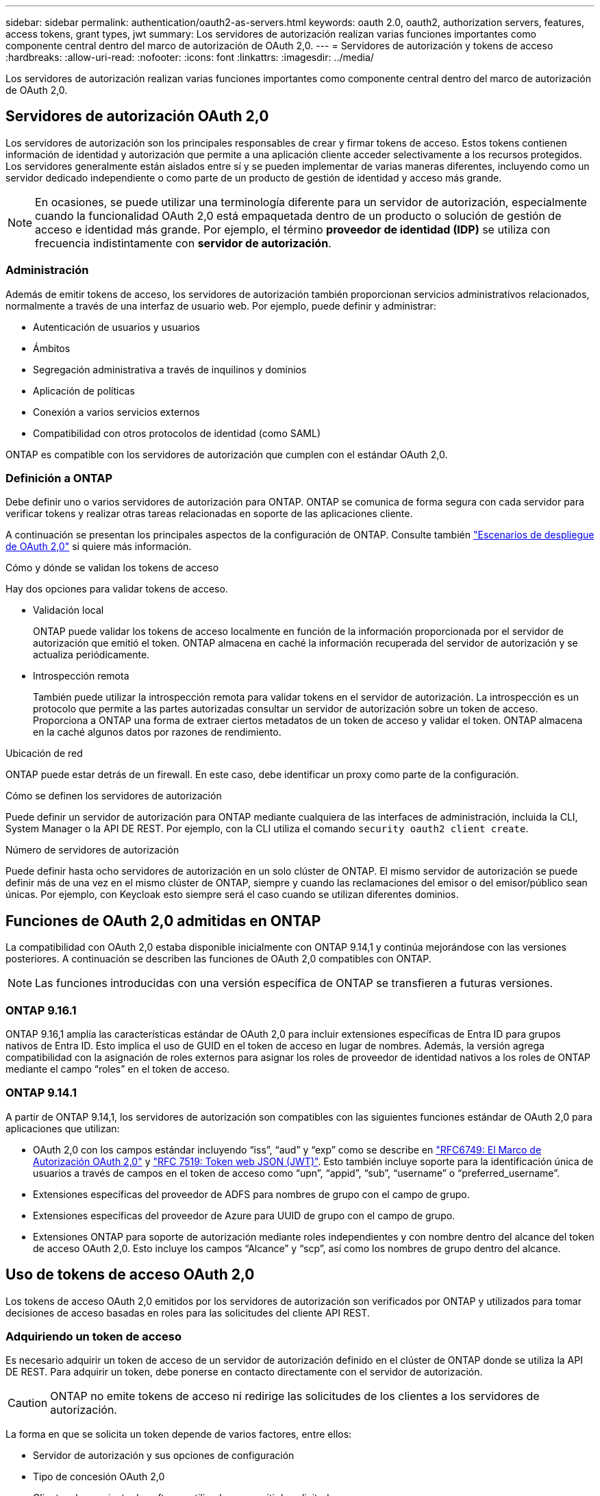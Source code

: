 ---
sidebar: sidebar 
permalink: authentication/oauth2-as-servers.html 
keywords: oauth 2.0, oauth2, authorization servers, features, access tokens, grant types, jwt 
summary: Los servidores de autorización realizan varias funciones importantes como componente central dentro del marco de autorización de OAuth 2,0. 
---
= Servidores de autorización y tokens de acceso
:hardbreaks:
:allow-uri-read: 
:nofooter: 
:icons: font
:linkattrs: 
:imagesdir: ../media/


[role="lead"]
Los servidores de autorización realizan varias funciones importantes como componente central dentro del marco de autorización de OAuth 2,0.



== Servidores de autorización OAuth 2,0

Los servidores de autorización son los principales responsables de crear y firmar tokens de acceso. Estos tokens contienen información de identidad y autorización que permite a una aplicación cliente acceder selectivamente a los recursos protegidos. Los servidores generalmente están aislados entre sí y se pueden implementar de varias maneras diferentes, incluyendo como un servidor dedicado independiente o como parte de un producto de gestión de identidad y acceso más grande.


NOTE: En ocasiones, se puede utilizar una terminología diferente para un servidor de autorización, especialmente cuando la funcionalidad OAuth 2,0 está empaquetada dentro de un producto o solución de gestión de acceso e identidad más grande. Por ejemplo, el término *proveedor de identidad (IDP)* se utiliza con frecuencia indistintamente con *servidor de autorización*.



=== Administración

Además de emitir tokens de acceso, los servidores de autorización también proporcionan servicios administrativos relacionados, normalmente a través de una interfaz de usuario web. Por ejemplo, puede definir y administrar:

* Autenticación de usuarios y usuarios
* Ámbitos
* Segregación administrativa a través de inquilinos y dominios
* Aplicación de políticas
* Conexión a varios servicios externos
* Compatibilidad con otros protocolos de identidad (como SAML)


ONTAP es compatible con los servidores de autorización que cumplen con el estándar OAuth 2,0.



=== Definición a ONTAP

Debe definir uno o varios servidores de autorización para ONTAP. ONTAP se comunica de forma segura con cada servidor para verificar tokens y realizar otras tareas relacionadas en soporte de las aplicaciones cliente.

A continuación se presentan los principales aspectos de la configuración de ONTAP. Consulte también link:../authentication/oauth2-deployment-scenarios.html["Escenarios de despliegue de OAuth 2,0"] si quiere más información.

.Cómo y dónde se validan los tokens de acceso
Hay dos opciones para validar tokens de acceso.

* Validación local
+
ONTAP puede validar los tokens de acceso localmente en función de la información proporcionada por el servidor de autorización que emitió el token. ONTAP almacena en caché la información recuperada del servidor de autorización y se actualiza periódicamente.

* Introspección remota
+
También puede utilizar la introspección remota para validar tokens en el servidor de autorización. La introspección es un protocolo que permite a las partes autorizadas consultar un servidor de autorización sobre un token de acceso. Proporciona a ONTAP una forma de extraer ciertos metadatos de un token de acceso y validar el token. ONTAP almacena en la caché algunos datos por razones de rendimiento.



.Ubicación de red
ONTAP puede estar detrás de un firewall. En este caso, debe identificar un proxy como parte de la configuración.

.Cómo se definen los servidores de autorización
Puede definir un servidor de autorización para ONTAP mediante cualquiera de las interfaces de administración, incluida la CLI, System Manager o la API DE REST. Por ejemplo, con la CLI utiliza el comando `security oauth2 client create`.

.Número de servidores de autorización
Puede definir hasta ocho servidores de autorización en un solo clúster de ONTAP. El mismo servidor de autorización se puede definir más de una vez en el mismo clúster de ONTAP, siempre y cuando las reclamaciones del emisor o del emisor/público sean únicas. Por ejemplo, con Keycloak esto siempre será el caso cuando se utilizan diferentes dominios.



== Funciones de OAuth 2,0 admitidas en ONTAP

La compatibilidad con OAuth 2,0 estaba disponible inicialmente con ONTAP 9.14,1 y continúa mejorándose con las versiones posteriores. A continuación se describen las funciones de OAuth 2,0 compatibles con ONTAP.


NOTE: Las funciones introducidas con una versión específica de ONTAP se transfieren a futuras versiones.



=== ONTAP 9.16.1

ONTAP 9.16,1 amplía las características estándar de OAuth 2,0 para incluir extensiones específicas de Entra ID para grupos nativos de Entra ID. Esto implica el uso de GUID en el token de acceso en lugar de nombres. Además, la versión agrega compatibilidad con la asignación de roles externos para asignar los roles de proveedor de identidad nativos a los roles de ONTAP mediante el campo “roles” en el token de acceso.



=== ONTAP 9.14.1

A partir de ONTAP 9.14,1, los servidores de autorización son compatibles con las siguientes funciones estándar de OAuth 2,0 para aplicaciones que utilizan:

* OAuth 2,0 con los campos estándar incluyendo “iss”, “aud” y “exp” como se describe en https://www.rfc-editor.org/rfc/rfc6749["RFC6749: El Marco de Autorización OAuth 2,0"^] y https://www.rfc-editor.org/rfc/rfc7519["RFC 7519: Token web JSON (JWT)"^]. Esto también incluye soporte para la identificación única de usuarios a través de campos en el token de acceso como “upn”, “appid”, “sub”, “username” o “preferred_username”.
* Extensiones específicas del proveedor de ADFS para nombres de grupo con el campo de grupo.
* Extensiones específicas del proveedor de Azure para UUID de grupo con el campo de grupo.
* Extensiones ONTAP para soporte de autorización mediante roles independientes y con nombre dentro del alcance del token de acceso OAuth 2,0. Esto incluye los campos “Alcance” y “scp”, así como los nombres de grupo dentro del alcance.




== Uso de tokens de acceso OAuth 2,0

Los tokens de acceso OAuth 2,0 emitidos por los servidores de autorización son verificados por ONTAP y utilizados para tomar decisiones de acceso basadas en roles para las solicitudes del cliente API REST.



=== Adquiriendo un token de acceso

Es necesario adquirir un token de acceso de un servidor de autorización definido en el clúster de ONTAP donde se utiliza la API DE REST. Para adquirir un token, debe ponerse en contacto directamente con el servidor de autorización.


CAUTION: ONTAP no emite tokens de acceso ni redirige las solicitudes de los clientes a los servidores de autorización.

La forma en que se solicita un token depende de varios factores, entre ellos:

* Servidor de autorización y sus opciones de configuración
* Tipo de concesión OAuth 2,0
* Cliente o herramienta de software utilizada para emitir la solicitud




=== Tipos de concesión

Un _grant_ es un proceso bien definido, que incluye un conjunto de flujos de red, utilizado para solicitar y recibir un token de acceso OAuth 2,0. Se pueden utilizar varios tipos de concesión diferentes en función del cliente, el entorno y los requisitos de seguridad. En la tabla siguiente se presenta una lista de los tipos de subvención más populares.

[cols="25,75"]
|===
| Tipo de concesión | Descripción 


| Credenciales de cliente | Tipo de concesión popular basado en el uso de solo credenciales (como un ID y un secreto compartido). Se supone que el cliente tiene una relación de confianza cercana con el propietario del recurso. 


| Contraseña | El tipo de concesión de credenciales de contraseña de propietario del recurso se puede utilizar en los casos en que el propietario del recurso tenga una relación de confianza establecida con el cliente. También puede ser útil al migrar clientes HTTP heredados a OAuth 2,0. 


| Código de autorización | Este es un tipo de concesión ideal para clientes confidenciales y se basa en un flujo basado en redirección. Se puede utilizar para obtener un token de acceso y un token de refrescamiento. 
|===


=== Contenido de JWT

Un token de acceso OAuth 2,0 se formatea como JWT. El contenido es creado por el servidor de autorización en función de su configuración. Sin embargo, los tokens son opacos para las aplicaciones cliente. Un cliente no tiene ninguna razón para inspeccionar un token o para ser consciente de su contenido.

Cada token de acceso JWT contiene un juego de reclamaciones. Las reclamaciones describen las características del emisor y la autorización en función de las definiciones administrativas del servidor de autorización. Algunas de las reclamaciones registradas con el estándar se describen en la siguiente tabla. Todas las cadenas distinguen mayúsculas de minúsculas.

[cols="20,15,65"]
|===
| Reclamación | Palabra clave | Descripción 


| Emisor | iss | Identifica el principal que emitió el token. El procesamiento de la reclamación es específico de la aplicación. 


| Asunto | secundario | Asunto o usuario del token. El ámbito del nombre es global o localmente único. 


| Destinatarios | aud | Destinatarios para los que está destinado el token. Implementado como una matriz de cadenas. 


| Caducidad | esp | Hora después de la cual el token caduca y debe rechazarse. 
|===
Consulte https://www.rfc-editor.org/info/rfc7519["RFC 7519: Tokens web JSON"^] si quiere más información.
